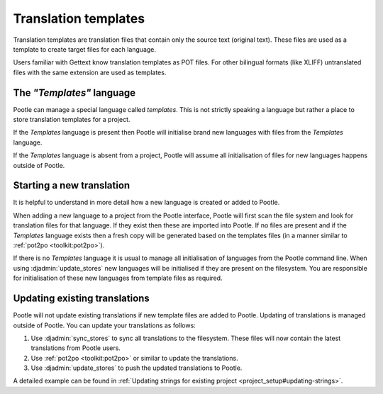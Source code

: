 
.. _templates:

Translation templates
=====================

Translation templates are translation files that contain only the source text
(original text). These files are used as a template to create target files for
each language.

Users familiar with Gettext know translation templates as POT files. For other
bilingual formats (like XLIFF) untranslated files with the same extension are
used as templates.


.. _templates#the_templates_language:

The *"Templates"* language
--------------------------

Pootle can manage a special language called *templates*. This is not strictly
speaking a language but rather a place to store translation templates for a
project.

If the *Templates* language is present then Pootle will initialise brand new
languages with files from the *Templates* language.

If the *Templates* language is absent from a project, Pootle will assume all
initialisation of files for new languages happens outside of Pootle.


.. _templates#starting_a_new_translation:

Starting a new translation
--------------------------

It is helpful to understand in more detail how a new language is created or
added to Pootle.

When adding a new language to a project from the Pootle interface, Pootle will
first scan the file system and look for translation files for that language. If
they exist then these are imported into Pootle.  If no files are present and if
the *Templates* language exists then a fresh copy will be generated based on the
templates files (in a manner similar to :ref:`pot2po <toolkit:pot2po>`).

If there is no *Templates* language it is usual to manage all initialisation of
languages from the Pootle command line.  When using :djadmin:`update_stores`
new languages will be initialised if they are present on the filesystem. You
are responsible for initialisation of these new languages from template files
as required.


.. _templates#updating_translations:

Updating existing translations
------------------------------

Pootle will not update existing translations if new template files are added
to Pootle. Updating of translations is managed outside of Pootle.  You can
update your translations as follows:

#. Use :djadmin:`sync_stores` to sync all translations to the filesystem.
   These files will now contain the latest translations from Pootle users.
#. Use :ref:`pot2po <toolkit:pot2po>` or similar to update the translations.
#. Use :djadmin:`update_stores` to push the updated translations to Pootle.


A detailed example can be found in :ref:`Updating strings for existing project
<project_setup#updating-strings>`.
